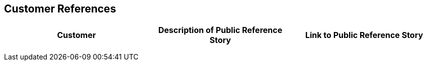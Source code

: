 == Customer References

[cols=",,",options="header",]
|===
|Customer |Description of Public Reference Story |Link to Public Reference Story
| | |
| | |
| | |
|===



